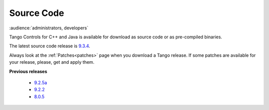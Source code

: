.. _source_code_install:

Source Code
===========

:audience:`administrators, developers`

Tango Controls for C++ and Java is available for download as source code or as pre-compiled binaries.

The latest source code release is `9.3.4 <https://github.com/tango-controls/TangoSourceDistribution/releases/tag/9.3.4>`_.

Always look at the :ref:`Patches<patches>` page when you download a Tango release.
If some patches are available for your release, please, get and apply them.

**Previous releases**

   * `9.2.5a <https://sourceforge.net/projects/tango-cs/files/tango-9.2.5a.tar.gz/download>`_
   * `9.2.2 <https://sourceforge.net/projects/tango-cs/files/tango-9.2.2.tar.gz/download>`_
   * `8.0.5 <https://sourceforge.net/projects/tango-cs/files/Previous_Releases/Tango8/>`_
